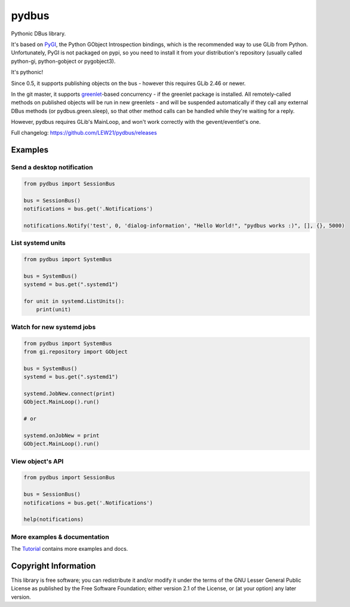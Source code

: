 pydbus
======
.. image:: https://travis-ci.org/LEW21/pydbus.svg?branch=master
    :target: https://travis-ci.org/LEW21/pydbus
.. image:: https://badge.fury.io/py/pydbus.svg
    :target: https://badge.fury.io/py/pydbus

Pythonic DBus library.

It's based on PyGI_, the Python GObject Introspection bindings, which is the recommended way to use GLib from Python. Unfortunately, PyGI is not packaged on pypi, so you need to install it from your distribution's repository (usually called python-gi, python-gobject or pygobject3).

It's pythonic!

Since 0.5, it supports publishing objects on the bus - however this requires GLib 2.46 or newer.

In the git master, it supports greenlet_-based concurrency - if the greenlet package is installed. All remotely-called methods on published objects will be run in new greenlets - and will be suspended automatically if they call any external DBus methods (or pydbus.green.sleep), so that other method calls can be handled while they're waiting for a reply.

However, pydbus requires GLib's MainLoop, and won't work correctly with the gevent/eventlet's one.

Full changelog: https://github.com/LEW21/pydbus/releases

Examples
--------

Send a desktop notification
~~~~~~~~~~~~~~~~~~~~~~~~~~~
.. code-block:: python

	from pydbus import SessionBus

	bus = SessionBus()
	notifications = bus.get('.Notifications')

	notifications.Notify('test', 0, 'dialog-information', "Hello World!", "pydbus works :)", [], {}, 5000)

List systemd units
~~~~~~~~~~~~~~~~~~
.. code-block:: python

	from pydbus import SystemBus

	bus = SystemBus()
	systemd = bus.get(".systemd1")

	for unit in systemd.ListUnits():
	    print(unit)

Watch for new systemd jobs
~~~~~~~~~~~~~~~~~~~~~~~~~~
.. code-block:: python

	from pydbus import SystemBus
	from gi.repository import GObject

	bus = SystemBus()
	systemd = bus.get(".systemd1")

	systemd.JobNew.connect(print)
	GObject.MainLoop().run()

	# or

	systemd.onJobNew = print
	GObject.MainLoop().run()

View object's API
~~~~~~~~~~~~~~~~~
.. code-block:: python

	from pydbus import SessionBus

	bus = SessionBus()
	notifications = bus.get('.Notifications')

	help(notifications)

More examples & documentation
~~~~~~~~~~~~~~~~~~~~~~~~~~~~~

The Tutorial_ contains more examples and docs.

.. _PyGI: https://wiki.gnome.org/PyGObject
.. _greenlet: https://greenlet.readthedocs.io/
.. _Tutorial: https://github.com/LEW21/pydbus/blob/master/doc/tutorial.rst

Copyright Information
---------------------

This library is free software; you can redistribute it and/or
modify it under the terms of the GNU Lesser General Public
License as published by the Free Software Foundation; either
version 2.1 of the License, or (at your option) any later version.
